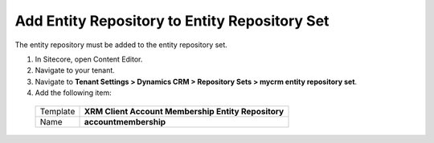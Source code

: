 Add Entity Repository to Entity Repository Set
===============================================

The entity repository must be added to the entity repository set.

1.	In Sitecore, open Content Editor.
2.	Navigate to your tenant.
3.	Navigate to **Tenant Settings > Dynamics CRM > Repository Sets > mycrm entity repository set**.
4.	Add the following item:

  +----------------+----------------------------------------------------------+
  | Template       | **XRM Client Account Membership Entity Repository**      |
  +----------------+----------------------------------------------------------+
  | Name           | **accountmembership**                                    |
  +----------------+----------------------------------------------------------+
